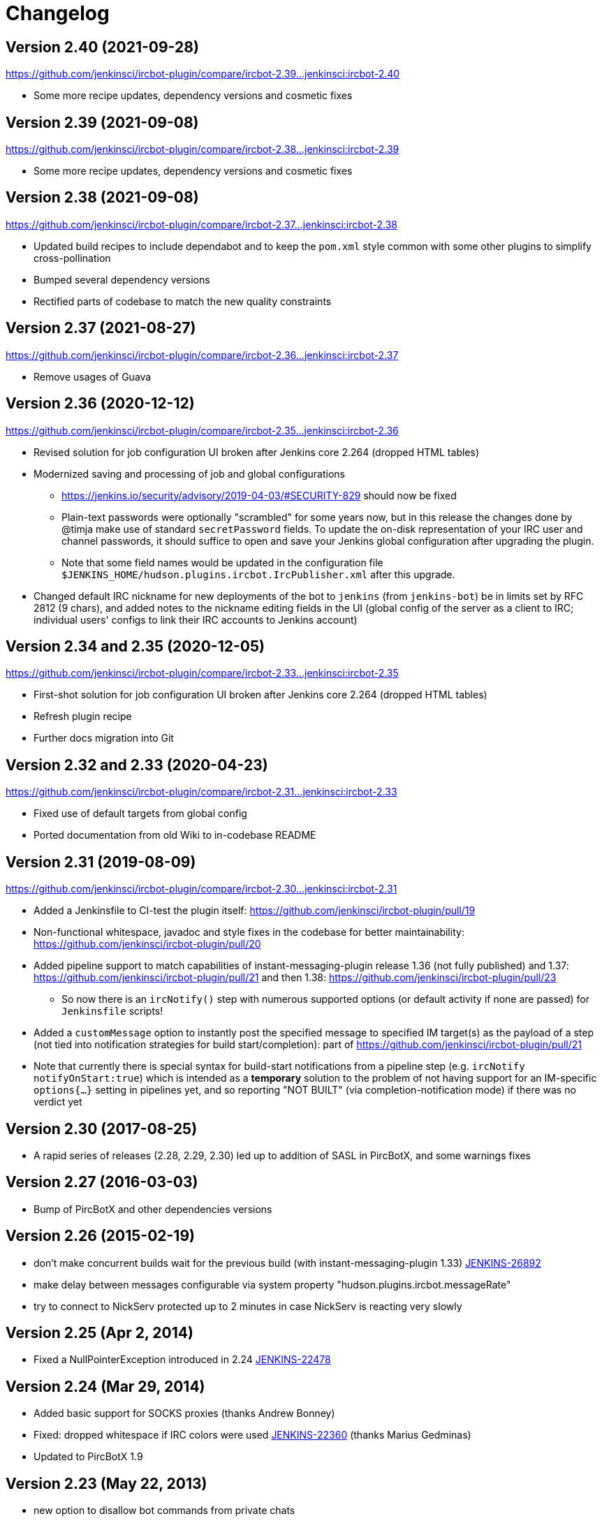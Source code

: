 = Changelog

[[IRCPlugin-Version-2.40]]
== Version 2.40 (2021-09-28)

https://github.com/jenkinsci/ircbot-plugin/compare/ircbot-2.39...jenkinsci:ircbot-2.40

* Some more recipe updates, dependency versions and cosmetic fixes

[[IRCPlugin-Version-2.39]]
== Version 2.39 (2021-09-08)

https://github.com/jenkinsci/ircbot-plugin/compare/ircbot-2.38...jenkinsci:ircbot-2.39

* Some more recipe updates, dependency versions and cosmetic fixes

[[IRCPlugin-Version-2.38]]
== Version 2.38 (2021-09-08)

https://github.com/jenkinsci/ircbot-plugin/compare/ircbot-2.37...jenkinsci:ircbot-2.38

* Updated build recipes to include dependabot and to keep the `pom.xml`
  style common with some other plugins to simplify cross-pollination
* Bumped several dependency versions
* Rectified parts of codebase to match the new quality constraints

[[IRCPlugin-Version-2.37]]
== Version 2.37 (2021-08-27)

https://github.com/jenkinsci/ircbot-plugin/compare/ircbot-2.36...jenkinsci:ircbot-2.37

* Remove usages of Guava

[[IRCPlugin-Version-2.36]]
== Version 2.36 (2020-12-12)

https://github.com/jenkinsci/ircbot-plugin/compare/ircbot-2.35...jenkinsci:ircbot-2.36

* Revised solution for job configuration UI broken after Jenkins core
  2.264 (dropped HTML tables)
* Modernized saving and processing of job and global configurations
** https://jenkins.io/security/advisory/2019-04-03/#SECURITY-829 should
   now be fixed
** Plain-text passwords were optionally "scrambled" for some years now,
   but in this release the changes done by @timja make use of standard
   `secretPassword` fields. To update the on-disk representation of
   your IRC user and channel passwords, it should suffice to open and
   save your Jenkins global configuration after upgrading the plugin.
** Note that some field names would be updated in the configuration file 
   `$JENKINS_HOME/hudson.plugins.ircbot.IrcPublisher.xml` after this
   upgrade.
* Changed default IRC nickname for new deployments of the bot to `jenkins`
  (from `jenkins-bot`) be in limits set by RFC 2812 (9 chars), and added
  notes to the nickname editing fields in the UI (global config of the
  server as a client to IRC; individual users' configs to link their IRC
  accounts to Jenkins account)

[[IRCPlugin-Version-2.35]]
[[IRCPlugin-Version-2.34]]
== Version 2.34 and 2.35 (2020-12-05)

https://github.com/jenkinsci/ircbot-plugin/compare/ircbot-2.33...jenkinsci:ircbot-2.35

* First-shot solution for job configuration UI broken after Jenkins core 2.264 (dropped HTML tables)
* Refresh plugin recipe
* Further docs migration into Git

[[IRCPlugin-Version-2.33]]
[[IRCPlugin-Version-2.32]]
== Version 2.32 and 2.33 (2020-04-23)

https://github.com/jenkinsci/ircbot-plugin/compare/ircbot-2.31...jenkinsci:ircbot-2.33

* Fixed use of default targets from global config
* Ported documentation from old Wiki to in-codebase README

[[IRCPlugin-Version-2.31]]
== Version 2.31 (2019-08-09)

https://github.com/jenkinsci/ircbot-plugin/compare/ircbot-2.30...jenkinsci:ircbot-2.31

* Added a Jenkinsfile to CI-test the plugin itself:
https://github.com/jenkinsci/ircbot-plugin/pull/19
* Non-functional whitespace, javadoc and style fixes in the codebase for
better maintainability:
https://github.com/jenkinsci/ircbot-plugin/pull/20
* Added pipeline support to match capabilities of
instant-messaging-plugin release 1.36 (not fully published) and 1.37:
https://github.com/jenkinsci/ircbot-plugin/pull/21 and then 1.38:
https://github.com/jenkinsci/ircbot-plugin/pull/23
** So now there is an `ircNotify()` step with numerous supported
options (or default activity if none are passed) for `Jenkinsfile`
scripts!
* Added a `customMessage` option to instantly post the specified
message to specified IM target(s) as the payload of a step (not tied
into notification strategies for build start/completion): part of
https://github.com/jenkinsci/ircbot-plugin/pull/21
* Note that currently there is special syntax for build-start
notifications from a pipeline step (e.g. `ircNotify notifyOnStart:true`)
which is intended as a *temporary* solution to the problem of not having
support for an IM-specific `options{...}` setting in pipelines yet, and
so reporting "NOT BUILT" (via completion-notification mode) if there was
no verdict yet

[[IRCPlugin-Version-2.30]]
== Version 2.30 (2017-08-25)

* A rapid series of releases (2.28, 2.29, 2.30) led up to addition of
SASL in PircBotX, and some warnings fixes

[[IRCPlugin-Version-2.27]]
== Version 2.27 (2016-03-03)

* Bump of PircBotX and other dependencies versions

[[IRCPlugin-Version-2.26]]
== Version 2.26 (2015-02-19)

* don't make concurrent builds wait for the previous build (with
instant-messaging-plugin 1.33)
https://issues.jenkins-ci.org/browse/JENKINS-26892[JENKINS-26892]
* make delay between messages configurable via system property
"hudson.plugins.ircbot.messageRate"
* try to connect to NickServ protected up to 2 minutes in case NickServ
is reacting very slowly

[[IRCPlugin-Version-2.25]]
== Version 2.25 (Apr 2, 2014)

* Fixed a NullPointerException introduced in 2.24
https://issues.jenkins-ci.org/browse/JENKINS-22478[JENKINS-22478]

[[IRCPlugin-Version-2.24]]
== Version 2.24 (Mar 29, 2014)

* Added basic support for SOCKS proxies (thanks Andrew Bonney)
* Fixed: dropped whitespace if IRC colors were used
https://issues.jenkins-ci.org/browse/JENKINS-22360[JENKINS-22360]
(thanks Marius Gedminas)
* Updated to PircBotX 1.9

[[IRCPlugin-Version-2.23]]
== Version 2.23 (May 22, 2013)

* new option to disallow bot commands from private chats
* new option to trust self-signed SSL certificates

[[IRCPlugin-Version-2.22]]
== Version 2.22 (Mar 1, 2013)

* fixed a problem with reconnects
(https://issues.jenkins-ci.org/browse/JENKINS-17017[JENKINS-17017])
* Update to PircBotX 1.8
(https://code.google.com/p/pircbotx/wiki/ChangeLog#1.8_-_January_11th,_2013)

[[IRCPlugin-Version-2.21]]
== Version 2.21 (Dec 15, 2012)

* new option to colorize build notifications based on the build
outcome. +
Note that this feature may change in the future - especially regarding
'what' is colorized and the colors!
* fixed https://issues.jenkins-ci.org/browse/JENKINS-13697[issue
#13967] (ArrayIndexOutOfBounds Exception when I try to setup a second
IRC channel in Jenkins configuration)

[[IRCPlugin-Version-2.20]]
== Version 2.20 (Oct 13, 2012)

* fixed a bug when updating from previous versions on Windows

[[IRCPlugin-Version-2.19]]
== Version 2.19

* See https://plugins.jenkins.io/instant-messaging/[instant-messaging
plugin] 1.22 for new features. Also:
* Make IRC login name configurable
https://issues.jenkins-ci.org/browse/JENKINS-14467[JENKINS-14467]
* Update to PircBotX 1.7

[[IRCPlugin-Version-2.18]]
== Version 2.18

* fixed: unable to connect to ircu servers
https://issues.jenkins-ci.org/browse/JENKINS-11623[JENKINS-11623]
* See https://plugins.jenkins.io/instant-messaging/[instant-messaging
plugin] 1.21 for more new features

[[IRCPlugin-Version-2.17]]
== Version 2.17

skipped

[[IRCPlugin-Version-2.16]]
== Version 2.16

* fixed: password authentication not working since 2.14
(https://issues.jenkins-ci.org/browse/JENKINS-10862[JENKINS-10862])

[[IRCPlugin-Version-2.15]]
== Version 2.15

* fixed: NickServ password wasn't saved
(https://issues.jenkins-ci.org/browse/JENKINS-10145[JENKINS-10145])

[[IRCPlugin-Version-2.14]]
== Version 2.14

* Support SSL connections
(https://issues.jenkins-ci.org/browse/JENKINS-3543[JENKINS-3543]) 
** *Attention:* as the underlying IRC library had to be replaced to
achieve this, it's not completely unlikely that you could experience
some regressions. Please open a new issue in that case.
* New option to specify IRC server encoding
(https://issues.jenkins-ci.org/browse/JENKINS-10090[JENKINS-10090])

[[IRCPlugin-Version-2.13]]
== Version 2.13

* See
https://wiki.jenkins.io/display/JENKINS/Instant+Messaging+Plugin#InstantMessagingPlugin-Version1.16[Instant-Messaging
plugin 1.16] for new features

[[IRCPlugin-Version-2.12]]
== Version 2.12

* See
https://wiki.jenkins.io/display/JENKINS/Instant+Messaging+Plugin#InstantMessagingPlugin-Version1.15[Instant-Messaging
plugin 1.15] for new features

[[IRCPlugin-Version-2.11]]
== Version 2.11

* see instant-messaging plugin 1.14 for changes!

[[IRCPlugin-Version-2.9]]
== Version 2.9

* wait 5 seconds after identifying with NickServ before trying to join
channels. Should minimize problems if channels are restricted and the
NickServ identification isn't fast enough before the bot tries to join
the channels. Refs.
http://issues.jenkins-ci.org/browse/JENKINS-6600[JENKINS-6600] ,
http://issues.jenkins-ci.org/browse/JENKINS-8451[JENKINS-8451]

[[IRCPlugin-Version-2.8]]
== Version 2.8

* fixed: NullPointerException because of incorrect migration of old
configurations.
http://issues.jenkins-ci.org/browse/JENKINS-8001[JENKINS-8001]
* new feature: new chat notifier which prints the failing tests, too
http://issues.jenkins-ci.org/browse/JENKINS-7035[JENKINS-7035]

[[IRCPlugin-Version-2.7]]
== Version 2.7

* improvement: bot commands are now extensible and open for other
plugins (see class BotCommand).
* improvement: added an extension point to customize the message the bot
sends to chats for notification (see class BuildToChatNotifier).
* improvement: bot may be invited to channels
(http://issues.jenkins-ci.org/browse/JENKINS-6600[issue 6600] )

[[IRCPlugin-Version-2.6]]
== Version 2.6

* fixed: disconnects (and no reconnects) when changing the global config
(http://issues.jenkins-ci.org/browse/JENKINS-6933[issue #6933])
* improved behaviour when plugin is disabled. I.e. doesn't log
unnecessary stuff.
* fixed: plugins configure option not visible
http://issues.jenkins-ci.org/browse/JENKINS-5978[JENKINS-5978]
http://issues.jenkins-ci.org/browse/JENKINS-5233[JENKINS-5233]
* use UTF-8 as encoding for sending/receiving messages (previously used
default encoding of the Hudson server)

[[IRCPlugin-Version-2.5]]
== Version 2.5

* fixed: _notify upstream commiter_ would have notified committers of
'old' builds
(http://issues.jenkins-ci.org/browse/JENKINS-6712[JENKINS-6712])
* improvement: print useful project names for matrix jobs
(http://issues.jenkins-ci.org/browse/JENKINS-6560[JENKINS-6560] )
* fixed: don't delay Hudson startup
(http://issues.jenkins-ci.org/browse/JENKINS-4346[JENKINS-4346] )
* feature: _userstat_ command for bot
(http://issues.jenkins-ci.org/browse/JENKINS-6147[JENKINS-6147] )
* fixed: don't count offline computer for the executors count
(http://issues.jenkins-ci.org/browse/JENKINS-6387[JENKINS-6387])

[[IRCPlugin-Version-2.4]]
== Version 2.4

* fixed: bot output sometimes send to wrong user
(http://issues.jenkins-ci.org/browse/JENKINS-6484[JENKINS-6484])

[[IRCPlugin-Version-2.3]]
== Version 2.3

* allow to pass build parameters with the _build_ command
(http://issues.jenkins-ci.org/browse/JENKINS-5058[JENKINS-5058] ) *Make
sure that instant-messaging 1.7 or later is installed.*
* allow to set NickServ passwords

[[IRCPlugin-Version-2.2]]
== Version 2.2

* support password-protected chatrooms

[[IRCPlugin-Version-2.1]]
== Version 2.1

* new option to inform upstream committers
(http://issues.jenkins-ci.org/browse/JENKINS-4629[JENKINS-4629] )
* Bot uses /msg command to inform channels/users instead of /notice as
before. You can restore the old behaviour in the global configuration.
(http://issues.jenkins-ci.org/browse/JENKINS-5087[JENKINS-5087] )

[[IRCPlugin-Version-2.0]]
== Version 2.0

* This is the first version which is build upon the _instant-messaging_
plugin. *Make sure that instant-messaging 1.3 is installed.*
* *This version needs Hudson 1.319 or newer*
* Though much care has been taken to migrate settings from previous
versions, because of the amount of the changes it cannot be guaranteed
that all old settings are migrated correctly!
* This version supports all options that the Jabber plugin supports. See
https://wiki.jenkins.io/pages/viewpage.action?pageId=753770#[there] for
more info.
* Command responses are no longer send as private messages to the user.
Instead they are send to the channel. If you want private messages then
send the command as a private message to the bot.

[[IRCPlugin-Usage]]
== Usage

When you install this plugin, your Hudson configuration page gets
additional "IRC Notification" option as illustrated below: +
[.confluence-embedded-file-wrapper]#image:docs/images/hudson-irc.PNG[image]# +
  +
In addition, each project should add a "Post-build Actions"> "IRC
Notification" configuration as illustrated below: +
  +
[.confluence-embedded-file-wrapper]#image:docs/images/hudson-irc-project.PNG[image]# +
  +
For the project configuration, leave the Channels blank to default to
the channels defined in the controller IRC configration.
